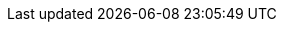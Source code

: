 :jet-javadoc: //docs.hazelcast.org/docs/jet/latest-dev/javadoc/com/hazelcast/jet
:c.h.j: com.hazelcast.jet
:hz-refman: //docs.hazelcast.org/docs/latest/manual/html-single/index.html

